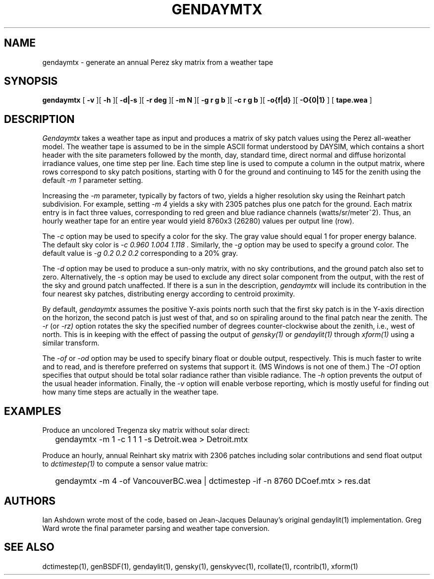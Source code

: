 .\" RCSid $Id: gendaymtx.1,v 1.9 2019/05/28 15:19:17 greg Exp $
.TH GENDAYMTX 1 01/19/13 RADIANCE
.SH NAME
gendaymtx - generate an annual Perez sky matrix from a weather tape
.SH SYNOPSIS
.B gendaymtx
[
.B "\-v"
][
.B "\-h"
][
.B "\-d|\-s"
][
.B "\-r deg"
][
.B "\-m N"
][
.B "\-g r g b"
][
.B "\-c r g b"
][
.B "-o{f|d}"
][
.B "-O{0|1}"
]
[
.B "tape.wea"
]
.SH DESCRIPTION
.I Gendaymtx
takes a weather tape as input and produces a matrix of sky patch
values using the Perez all-weather model.
The weather tape is assumed to be in the simple ASCII format understood
by DAYSIM, which contains a short header with the site parameters followed
by the month, day, standard time, direct normal and diffuse horizontal
irradiance values, one time step per line.
Each time step line is used to compute a column in the output matrix,
where rows correspond to sky patch positions, starting with 0 for
the ground and continuing to 145 for the zenith using the default
.I "\-m 1"
parameter setting.
.PP
Increasing the
.I \-m
parameter, typically by factors of two, yields a higher resolution
sky using the Reinhart patch subdivision.
For example, setting
.I "\-m 4"
yields a sky with 2305 patches plus one patch for the ground.
Each matrix entry is in fact three values, corresponding to
red green and blue radiance channels (watts/sr/meter^2).
Thus, an hourly weather tape for an entire year would
yield 8760x3 (26280) values per output line (row).
.PP
The
.I \-c
option may be used to specify a color for the sky.
The gray value should equal 1 for proper energy balance.
The default sky color is
.I "\-c 0.960 1.004 1.118".
Similarly, the
.I \-g
option may be used to specify a ground color.
The default value is
.I "\-g 0.2 0.2 0.2"
corresponding to a 20% gray.
.PP
The
.I \-d
option may be used to produce a sun-only matrix, with no sky contributions,
and the ground patch also set to zero.
Alternatively, the
.I \-s
option may be used to exclude any direct solar component from the output,
with the rest of the sky and ground patch unaffected.
If there is a sun in the description,
.I gendaymtx
will include its contribution in the four nearest sky patches,
distributing energy according to centroid proximity.
.PP
By default,
.I gendaymtx
assumes the positive Y-axis points north such that the first sky patch
is in the Y-axis direction on the horizon, the second patch is just
west of that, and so on spiraling around to the final patch near the zenith.
The
.I \-r
(or
.I \-rz)
option rotates the sky the specified number of degrees counter-clockwise
about the zenith, i.e., west of north.
This is in keeping with the effect of passing the output of
.I gensky(1)
or
.I gendaylit(1)
through
.I xform(1)
using a similar transform.
.PP
The
.I \-of
or
.I \-od
option may be used to specify binary float or double output, respectively.
This is much faster to write and to read, and is therefore preferred on
systems that support it.
(MS Windows is not one of them.)\0
The
.I \-O1
option specifies that output should be total solar radiance rather
than visible radiance.
The
.I \-h
option prevents the output of the usual header information.
Finally, the
.I \-v
option will enable verbose reporting, which is mostly useful for
finding out how many time steps are actually in the weather tape.
.SH EXAMPLES
Produce an uncolored Tregenza sky matrix without solar direct:
.IP "" .2i
gendaymtx -m 1 -c 1 1 1 -s Detroit.wea > Detroit.mtx
.PP
Produce an hourly, annual Reinhart sky matrix
with 2306 patches including solar contributions
and send float output to
.I dctimestep(1)
to compute a sensor value matrix:
.IP "" .2i
gendaymtx -m 4 -of VancouverBC.wea | dctimestep -if -n 8760 DCoef.mtx > res.dat
.SH AUTHORS
Ian Ashdown wrote most of the code,
based on Jean-Jacques Delaunay's original gendaylit(1) implementation.
Greg Ward wrote the final parameter parsing and weather tape conversion.
.SH "SEE ALSO"
dctimestep(1), genBSDF(1), gendaylit(1), gensky(1), genskyvec(1),
rcollate(1), rcontrib(1), xform(1)
